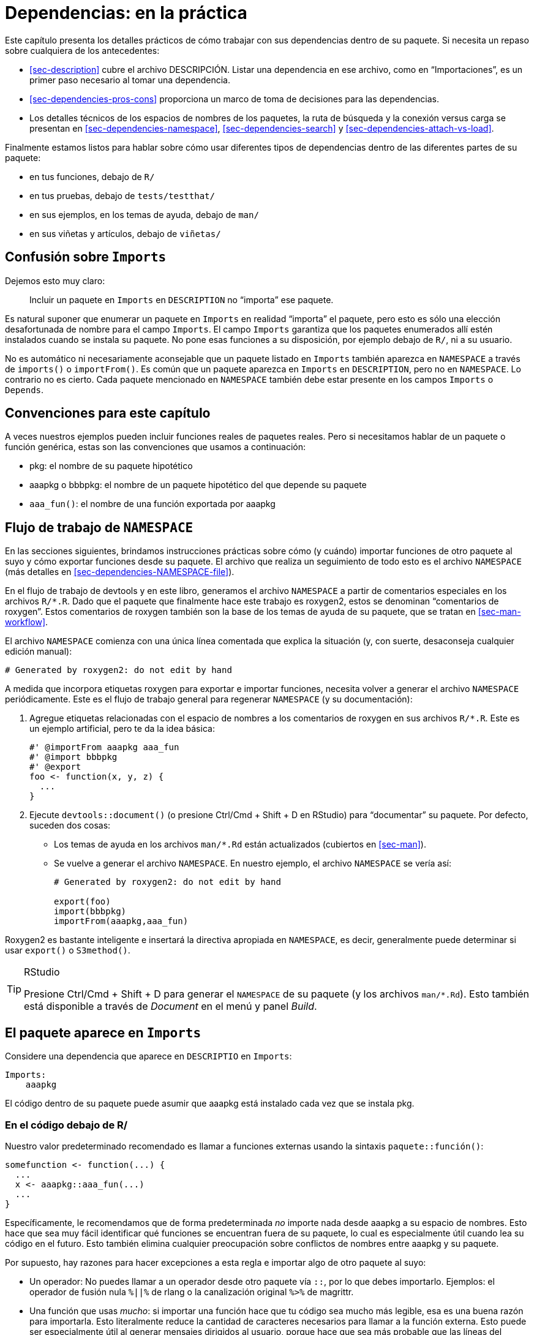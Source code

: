 [[sec-dependencies-in-practice]]
= Dependencias: en la práctica
:description: Aprenda a crear un paquete, la unidad fundamental de contenido compartible, reutilizable, y código R reproducible.
:lang: es

Este capítulo presenta los detalles prácticos de cómo trabajar con sus dependencias dentro de su paquete. Si necesita un repaso sobre cualquiera de los antecedentes:

* <<sec-description>> cubre el archivo DESCRIPCIÓN. Listar una dependencia en ese archivo, como en "`Importaciones`", es un primer paso necesario al tomar una dependencia.
* <<sec-dependencies-pros-cons>> proporciona un marco de toma de decisiones para las dependencias.
* Los detalles técnicos de los espacios de nombres de los paquetes, la ruta de búsqueda y la conexión versus carga se presentan en <<sec-dependencies-namespace>>, <<sec-dependencies-search>> y <<sec-dependencies-attach-vs-load>>.

Finalmente estamos listos para hablar sobre cómo usar diferentes tipos de dependencias dentro de las diferentes partes de su paquete:

* en tus funciones, debajo de `R/`
* en tus pruebas, debajo de `tests/testthat/`
* en sus ejemplos, en los temas de ayuda, debajo de `man/`
* en sus viñetas y artículos, debajo de `viñetas/`

== Confusión sobre `Imports`

Dejemos esto muy claro:

____
Incluir un paquete en `Imports` en `DESCRIPTION` no "`importa`" ese paquete.
____

Es natural suponer que enumerar un paquete en `Imports` en realidad "`importa`" el paquete, pero esto es sólo una elección desafortunada de nombre para el campo `Imports`. El campo `Imports` garantiza que los paquetes enumerados allí estén instalados cuando se instala su paquete. No pone esas funciones a su disposición, por ejemplo debajo de `R/`, ni a su usuario.

No es automático ni necesariamente aconsejable que un paquete listado en `Imports` también aparezca en `NAMESPACE` a través de `imports()` o `importFrom()`. Es común que un paquete aparezca en `Imports` en `DESCRIPTION`, pero no en `NAMESPACE`. Lo contrario no es cierto. Cada paquete mencionado en `NAMESPACE` también debe estar presente en los campos `Imports` o `Depends`.

== Convenciones para este capítulo

A veces nuestros ejemplos pueden incluir funciones reales de paquetes reales. Pero si necesitamos hablar de un paquete o función genérica, estas son las convenciones que usamos a continuación:

* pkg: el nombre de su paquete hipotético
* aaapkg o bbbpkg: el nombre de un paquete hipotético del que depende su paquete
* `aaa++_++fun()`: el nombre de una función exportada por aaapkg

[[sec-dependencies-NAMESPACE-workflow]]
== Flujo de trabajo de `NAMESPACE`

En las secciones siguientes, brindamos instrucciones prácticas sobre cómo (y cuándo) importar funciones de otro paquete al suyo y cómo exportar funciones desde su paquete. El archivo que realiza un seguimiento de todo esto es el archivo `NAMESPACE` (más detalles en <<sec-dependencies-NAMESPACE-file>>).

En el flujo de trabajo de devtools y en este libro, generamos el archivo `NAMESPACE` a partir de comentarios especiales en los archivos `R/++*++.R`. Dado que el paquete que finalmente hace este trabajo es roxygen2, estos se denominan "`comentarios de roxygen`". Estos comentarios de roxygen también son la base de los temas de ayuda de su paquete, que se tratan en <<sec-man-workflow>>.

El archivo `NAMESPACE` comienza con una única línea comentada que explica la situación (y, con suerte, desaconseja cualquier edición manual):

....
# Generated by roxygen2: do not edit by hand
....

A medida que incorpora etiquetas roxygen para exportar e importar funciones, necesita volver a generar el archivo `NAMESPACE` periódicamente. Este es el flujo de trabajo general para regenerar `NAMESPACE` (y su documentación):

[arabic]
. Agregue etiquetas relacionadas con el espacio de nombres a los comentarios de roxygen en sus archivos `R/++*++.R`. Este es un ejemplo artificial, pero te da la idea básica:
+
[source,r,cell-code]
----
#' @importFrom aaapkg aaa_fun
#' @import bbbpkg
#' @export
foo <- function(x, y, z) {
  ...
}
----
. Ejecute `devtools::document()` (o presione Ctrl/Cmd {plus} Shift {plus} D en RStudio) para "`documentar`" su paquete. Por defecto, suceden dos cosas:
* Los temas de ayuda en los archivos `man/++*++.Rd` están actualizados (cubiertos en <<sec-man>>).
* Se vuelve a generar el archivo `NAMESPACE`. En nuestro ejemplo, el archivo `NAMESPACE` se vería así:
+
....
# Generated by roxygen2: do not edit by hand

export(foo)
import(bbbpkg)
importFrom(aaapkg,aaa_fun)
....

Roxygen2 es bastante inteligente e insertará la directiva apropiada en `NAMESPACE`, es decir, generalmente puede determinar si usar `export()` o `S3method()`.

[TIP]
.RStudio
====
Presione Ctrl/Cmd {plus} Shift {plus} D para generar el `NAMESPACE` de su paquete (y los archivos `man/++*++.Rd`). Esto también está disponible a través de _Document_ en el menú y panel _Build_.
====

[[sec-dependencies-in-imports]]
== El paquete aparece en `Imports`

Considere una dependencia que aparece en `DESCRIPTIO` en `Imports`:

[source,yaml]
----
Imports:
    aaapkg
----

El código dentro de su paquete puede asumir que aaapkg está instalado cada vez que se instala pkg.

[[sec-dependencies-in-imports-r-code]]
=== En el código debajo de R/

Nuestro valor predeterminado recomendado es llamar a funciones externas usando la sintaxis `paquete::función()`:

[source,r,cell-code]
----
somefunction <- function(...) {
  ...
  x <- aaapkg::aaa_fun(...)
  ...
}
----

Específicamente, le recomendamos que de forma predeterminada _no_ importe nada desde aaapkg a su espacio de nombres. Esto hace que sea muy fácil identificar qué funciones se encuentran fuera de su paquete, lo cual es especialmente útil cuando lea su código en el futuro. Esto también elimina cualquier preocupación sobre conflictos de nombres entre aaapkg y su paquete.

Por supuesto, hay razones para hacer excepciones a esta regla e importar algo de otro paquete al suyo:

* Un operador: No puedes llamar a un operador desde otro paquete vía `::`, por lo que debes importarlo. Ejemplos: el operador de fusión nula `%++||++%` de rlang o la canalización original `%++>++%` de magrittr.
* Una función que usas _mucho_: si importar una función hace que tu código sea mucho más legible, esa es una buena razón para importarla. Esto literalmente reduce la cantidad de caracteres necesarios para llamar a la función externa. Esto puede ser especialmente útil al generar mensajes dirigidos al usuario, porque hace que sea más probable que las líneas del código fuente correspondan a las líneas de la salida.
* Una función que se llama en un bucle cerrado: hay una pequeña penalización de rendimiento asociada con `::`. Es del orden de 100 ns, por lo que solo importará si llamas a la función millones de veces.

Una función útil para su flujo de trabajo interactivo es `usethis::use++_++import++_++from()`:

[source,r,cell-code]
----
usethis::use_import_from("glue", "glue_collapse")
----

La llamada anterior escribe esta etiqueta roxygen en el código fuente de su paquete:

[source,r,cell-code]
----
#' @importFrom glue glue_collapse
----

¿Dónde debería ir esta etiqueta de roxygen? Hay dos ubicaciones razonables:

* Lo más parecido posible al uso de la función externa. Con esta mentalidad, colocaría `@importFrom` en el comentario de roxygen encima de la función en su paquete donde usa la función externa. Si este es tu estilo, tendrás que hacerlo a mano. Descubrimos que esto parece natural al principio, pero comienza a fallar a medida que se utilizan más funciones externas en más lugares.
* En una ubicación central. Este enfoque mantiene todas las etiquetas `@importFrom` juntas, en una sección dedicada del archivo de documentación a nivel de paquete (que se puede crear con `usethis::use++_++package++_++doc()`, <<sec-man-package-doc>>). Esto es lo que implementa `use++_++import++_++from()`. Entonces, en `R/pkg-package.R`, terminarás con algo como esto:
+
[source,r,cell-code]
----
# El siguiente bloque es utilizado por usethis para administrar automáticamente
# etiquetas de espacio de nombres de roxygen. ¡Modifique con cuidado!
## usethis namespace: start
#' @importFrom glue glue_collapse
## usethis namespace: end
NULL
----

Recuerde que `devtools::document()` procesa sus comentarios de roxygen (<<sec-dependencies-NAMESPACE-workflow>>), que escribe temas de ayuda en `man/++*++.Rd` y, relevante para nuestro objetivo actual, genera el `NAMESPACE` archivo. Si usa `use++_++import++_++from()`, lo hace por usted y también llama a `load++_++all()`, haciendo que la función recién importada esté disponible en su sesión actual.

La etiqueta roxygen anterior hace que esta directiva aparezca en el archivo `NAMESPACE`:

....
importFrom(glue, glue_collapse)
....

Ahora puedes usar la función importada directamente en tu código:

[source,r,cell-code]
----
somefunction <- function(...) {
  ...
  x <- glue_collapse(...)
  ...
}
----

A veces haces un uso tan intenso de tantas funciones de otro paquete que deseas importar su espacio de nombres completo. Esto debería ser relativamente raro. En tidyverse, el paquete que más comúnmente tratamos de esta manera es rlang, que funciona casi como un paquete base para nosotros.

Aquí está la etiqueta roxygen que importa todo rlang. Esto debería aparecer en algún lugar de `R/++*++.R`, como el espacio dedicado descrito anteriormente para recopilar todas las etiquetas de importación de espacios de nombres.

[source,r,cell-code]
----
#' @import rlang
----

Después de llamar a `devtools::document()`, esta etiqueta roxygen hace que esta directiva aparezca en el archivo `NAMESPACE`:

....
import(rlang)
....

Esta es la solución menos recomendada porque puede hacer que su código sea más difícil de leer (no puede saber de dónde proviene una función) y si `@importa` muchos paquetes, aumenta la posibilidad de que se produzcan conflictos con los nombres de las funciones. Guárdelo para situaciones muy especiales.

==== Cómo _no_ usar un paquete en Importaciones

A veces tienes un paquete listado en `Imports`, pero en realidad no lo usas dentro de tu paquete o, al menos, R no cree que lo uses. Eso lleva a una `NOTE` de `R CMD check`:

....
* checking dependencies in R code ... NOTE
Namespace in Imports field not imported from: ‘aaapkg’
  All declared Imports should be used.
....

Esto puede suceder si necesita enumerar una dependencia indirecta en "`Importaciones`", tal vez para indicar una versión mínima para ella. El metapaquete tidyverse tiene este problema a gran escala, ya que existe principalmente para instalar un conjunto de paquetes en versiones específicas. Otro escenario es cuando su paquete usa una dependencia de tal manera que requiere otro paquete que solo es sugerido por la dependencia directafootnote:[Por ejemplo, si su paquete necesita llamar a `ggplot2::geom++_++hex()`, puede optar por incluir hexbin en `Imports`, ya que ggplot2 solo lo incluye en `Suggests`.]. Hay varias situaciones en las que no es obvio que su paquete realmente necesite todos los paquetes enumerados en "`Importaciones`", pero de hecho es así.

¿Cómo puede deshacerse de esta "`NOTA`"?

Nuestra recomendación es colocar una referencia calificada de espacio de nombres (no una llamada) a un objeto en aaapkg en algún archivo debajo de `R/`, como un archivo `.R` asociado con la configuración de todo el paquete:

[source,r,cell-code]
----
ignore_unused_imports <- function() {
  aaapkg::aaa_fun
}
----

No es necesario llamar a `ignore++_++unused++_++imports()` en ningún lado. No deberías exportarlo. En realidad, no es necesario ejercitar `aaapkg::aaa++_++fun()`. Lo importante es acceder a algo en el espacio de nombres de aaapkg con `::`.

Un método alternativo que podría verse tentado a utilizar es importar `aaapkg::aaa++_++fun()` al espacio de nombres de su paquete, probablemente con la etiqueta roxygen `@importFrom aaapkg aaa++_++fun`. Esto suprime la "`NOTA`", pero también hace más. Esto hace que aaapkg se cargue cada vez que se carga su paquete. Por el contrario, si utiliza el método que recomendamos, el aaapkg sólo se cargará si su usuario hace algo que realmente lo requiera. Esto rara vez importa en la práctica, pero siempre es bueno minimizar o retrasar la carga de paquetes adicionales.

[[sec-dependencies-in-imports-in-tests]]
=== En el código de prueba

Consulte las funciones externas en sus pruebas tal como las hace en el código debajo de `R/`. Generalmente esto significa que debes usar `aaapkg::aaa++_++fun()`. Pero si ha importado una función particular, ya sea específicamente o como parte de un espacio de nombres completo, puede llamarla directamente en su código de prueba.

Generalmente es una mala idea usar `library(aaapkg)` para adjuntar una de sus dependencias en algún lugar de sus pruebas, porque hace que la ruta de búsqueda en sus pruebas sea diferente de cómo funciona realmente su paquete. Esto se trata con más detalle en <<sec-testing-design-tension>>.

=== En ejemplos y viñetas

Si usa un paquete que aparece en `Imports` en uno de sus ejemplos o viñetas, deberá adjuntar el paquete con `library(aaapkg)` o usar una llamada de estilo `aaapkg::aaa++_++fun()`. Puedes asumir que aaapkg está disponible, porque eso es lo que garantiza `Imports`. Lea más en <<sec-man-examples-dependencies-conditional-execution>> y <<sec-vignettes-eval-option>>.

[[sec-dependencies-in-suggests]]
== El paquete aparece en `Suggests`

Considere una dependencia que aparece en `DESCRIPTION` en `Suggests`:

[source,yaml]
----
Suggests:
    aaapkg
----

NO puede asumir que todos los usuarios han instalado aaapkg (pero puede asumir que un desarrollador sí lo ha hecho). Que un usuario tenga aaapkg dependerá de cómo instaló su paquete. La mayoría de las funciones que se utilizan para instalar paquetes admiten un argumento de "`dependencias`" que controla si se instalan solo las dependencias físicas o se adopta un enfoque más amplio, que incluye paquetes sugeridos:

[source,r,cell-code]
----
install.packages(dependencies =)
remotes::install_github(dependencies =)
pak::pkg_install(dependencies =)
----

En términos generales, lo predeterminado es no instalar paquetes en `Suggests`.

[[sec-dependencies-in-suggests-r-code]]
=== En el código debajo de `R/`

Dentro de una función en su propio paquete, verifique la disponibilidad de un paquete sugerido con `requireNamespace("aaapkg", quietly = TRUE)`. Hay dos escenarios básicos: la dependencia es absolutamente necesaria o su paquete ofrece algún tipo de comportamiento alternativo.

[source,r,cell-code]
----
# el paquete sugerido es obligatorio 
my_fun <- function(a, b) {
  if (!requireNamespace("aaapkg", quietly = TRUE)) {
    stop(
      "Package \"aaapkg\" must be installed to use this function.",
      call. = FALSE
    )
  }
  # código que incluye llamadas como aaapkg::aaa_fun()
}

# el paquete sugerido es opcional; hay un método alternativo disponible
my_fun <- function(a, b) {
  if (requireNamespace("aaapkg", quietly = TRUE)) {
    aaapkg::aaa_fun()
  } else {
    g()
  }
}
----

El paquete rlang tiene algunas funciones útiles para comprobar la disponibilidad del paquete: `rlang::check++_++installed()` y `rlang::is++_++installed()`. Así es como podrían verse las comprobaciones de un paquete sugerido si usas rlang:

[source,r,cell-code]
----
# el paquete sugerido es obligatorio
my_fun <- function(a, b) {
  rlang::check_installed("aaapkg", reason = "to use `aaa_fun()`")
  # código que incluye llamadas como aaapkg::aaa_fun()
}

# el paquete sugerido es opcional; hay un método alternativo disponible
my_fun <- function(a, b) {
  if (rlang::is_installed("aaapkg")) {
    aaapkg::aaa_fun()
  } else {
    g()
  }
}
----

Estas funciones de rlang tienen características útiles para la programación, como vectorización sobre `pkg`, errores clasificados con una carga útil de datos y, para `check++_++installed()`, una oferta para instalar el paquete necesario en una sesión interactiva.

[[sec-dependencies-in-suggests-in-tests]]
=== En el código de prueba

El equipo de tidyverse generalmente escribe pruebas como si todos los paquetes sugeridos estuvieran disponibles. Es decir, los utilizamos incondicionalmente en las pruebas.

La motivación para esta postura es la autoconsistencia y el pragmatismo. El paquete clave necesario para ejecutar pruebas es testthat y aparece en `Suggests`, no en `Imports` o `Depends`. Por lo tanto, si las pruebas realmente se están ejecutando, eso implica que se ha aplicado una noción amplia de dependencias de paquetes.

Además, empíricamente, en cada escenario importante de ejecución de `R CMD check`, se instalan los paquetes sugeridos. Esto es generalmente cierto para CRAN y nos aseguramos de que así sea en nuestras propias comprobaciones automatizadas. Sin embargo, es importante tener en cuenta que otros mantenedores de paquetes adoptan una postura diferente y optan por proteger todo uso de los paquetes sugeridos en sus pruebas y viñetas.

A veces incluso hacemos una excepción y protegemos el uso de un paquete sugerido en una prueba. Aquí hay una prueba de ggplot2, que usa `testthat::skip++_++if++_++not++_++installed()` para omitir la ejecución si el paquete sf sugerido no está disponible.

[source,r,cell-code]
----
test_that("basic plot builds without error", {
  skip_if_not_installed("sf")

  nc_tiny_coords <- matrix(
    c(-81.473, -81.741, -81.67, -81.345, -81.266, -81.24, -81.473,
      36.234, 36.392, 36.59, 36.573, 36.437, 36.365, 36.234),
    ncol = 2
  )

  nc <- sf::st_as_sf(
    data_frame(
      NAME = "ashe",
      geometry = sf::st_sfc(sf::st_polygon(list(nc_tiny_coords)), crs = 4326)
    )
  )

  expect_doppelganger("sf-polygons", ggplot(nc) + geom_sf() + coord_sf())
})
----

¿Qué podría justificar el uso de `skip++_++if++_++not++_++installed()`? En este caso, la instalación del paquete sf puede no ser fácil y es posible que un colaborador quiera ejecutar las pruebas restantes, incluso si sf no está disponible.

Finalmente, tenga en cuenta que `testthat::skip++_++if++_++not++_++installed(pkg, minimal++_++version = "xyz")` se puede usar para omitir condicionalmente una prueba según la versión del otro paquete.

[[sec-dependencies-in-suggests-in-examples-and-vignettes]]
=== En ejemplos y viñetas

Otro lugar común para usar un paquete sugerido es en un ejemplo y aquí a menudo lo protegemos con `require()` o `requireNamespace()`. Este ejemplo es de `ggplot2::coord++_++map()`. ggplot2 enumera el paquete de mapas en `Suggests`.

[source,r,cell-code]
----
#' @examples
#' if (require("maps")) {
#'   nz <- map_data("nz")
#'   # Prepara un mapa de Nueva Zelanda
#'   nzmap <- ggplot(nz, aes(x = long, y = lat, group = group)) +
#'     geom_polygon(fill = "white", colour = "black")
#'  
#'   # Grafica en cordenadas cartesianas
#'   nzmap
#' }
----

Un ejemplo es básicamente el único lugar donde usaríamos `require()` dentro de un paquete. Lea más en <<sec-dependencies-attach-vs-load>>.

Nuestra postura con respecto al uso de paquetes sugeridos en viñetas es similar a la de las pruebas. Los paquetes clave necesarios para crear viñetas (rmarkdown y knitr) se enumeran en `Suggests`. Por lo tanto, si se están creando las viñetas, es razonable suponer que todos los paquetes sugeridos están disponibles. Normalmente utilizamos paquetes sugeridos incondicionalmente dentro de viñetas.

Pero si elige utilizar paquetes sugeridos de forma condicional en sus viñetas, la opción knitr chunk `eval` es muy útil para lograrlo. Consulte <<sec-vignettes-eval-option>> para obtener más información.

[[sec-dependencies-in-depends]]
== El paquete aparece en `Depends`

Considere una dependencia que aparece en `DESCRIPTION` en `Depends`:

[source,yaml]
----
Depends:
    aaapkg
----

Esta situación tiene mucho en común con un paquete listado en `Imports`. El código dentro de su paquete puede asumir que aaapkg está instalado en el sistema. La única diferencia es que aaapkg se adjuntará cada vez que se envíe su paquete.

=== En el código debajo de `R/` y en el código de prueba

Sus opciones son exactamente las mismas que usar funciones de un paquete enumerado en `Imports`:

* Utilice la sintaxis `aaapkg::aaa++_++fun()`.
* Importe una función individual con la etiqueta roxygen `@importFrom aaapkg aaa++_++fun` y llame a `aaa++_++fun()` directamente.
* Importe todo el espacio de nombres aaapkg con la etiqueta roxygen `@import aaapkg` y llame a cualquier función directamente.

La principal diferencia entre esta situación y una dependencia enumerada en `Imports` es que es mucho más común importar el espacio de nombres completo de un paquete enumerado en `Depends`. Esto a menudo tiene sentido, debido a la relación de dependencia especial que motivó su inclusión en `Depends` en primer lugar.

[[en-ejemplos-y-viñetas-1]]
=== En ejemplos y viñetas

Esta es la diferencia más obvia entre una dependencia en `Depends` versus `Imports`. Dado que su paquete se adjunta cuando se ejecutan sus ejemplos, también se adjunta el paquete que figura en `Depends`. No es necesario adjuntarlo explícitamente con `library(aaapkg)`.

El paquete ggforce depende de ggplot2 y los ejemplos de `ggforce::geom++_++mark++_++rect()` usan funciones como `ggplot2::ggplot()` y `ggplot2::geom++_++point()` sin ninguna llamada explícita a `library(ggplot2)`:

[source,r,cell-code]
----
ggplot(iris, aes(Petal.Length, Petal.Width)) +
  geom_mark_rect(aes(fill = Species, filter = Species != 'versicolor')) +
  geom_point()
# el código ejemplo continua ...
----

La primera línea de código ejecutada en una de sus viñetas es probablemente `library(pkg)`, que adjunta su paquete y, como efecto secundario, adjunta cualquier dependencia enumerada en `Depends`. No es necesario adjuntar explícitamente la dependencia antes de usarla. El paquete censored depende del paquete de suvirval y el código en `vignette("examples", package = "censored")` comienza así:

[source,r,cell-code]
----
library(tidymodels)
library(censored)
#> Loading required package: survival

# código de viñeta continua ...
----

[[sec-dependencies-nonstandard]]
== El paquete es una dependencia no estándar

En los paquetes desarrollados con devtools, es posible que vea archivos `DESCRIPTION` que utilizan un par de campos no estándar para dependencias de paquetes específicas para tareas de desarrollo.

=== Dependiendo de la versión de desarrollo de un paquete

El campo `Remotes` se puede utilizar cuando necesita instalar una dependencia desde un lugar no estándar, es decir, desde algún lugar además de CRAN o Bioconductor. Un ejemplo común de esto es cuando estás desarrollando contra una versión de desarrollo de una de tus dependencias. Durante este tiempo, querrás instalar la dependencia desde su repositorio de desarrollo, que suele ser GitHub. La forma de especificar varias fuentes remotas se describe en una https://devtools.r-lib.org/articles/dependencies.html[viñeta de devtools] y en un https://pak.r%20-lib.org/reference/pak_package_sources.html[tema de ayuda del paquete].

La dependencia y cualquier requisito de versión mínima aún deben declararse de la forma habitual en, por ejemplo, `Imports`. `usethis::use++_++dev++_++package()` ayuda a realizar los cambios necesarios en `DESCRIPTION`. Si su paquete depende temporalmente de una versión de desarrollo de aaapkg, los campos `DESCRIPTION` afectados podrían evolucionar de esta manera:

....
Estable -->              Desarrollo -->               Estable de nuevo
----------------------   ---------------------------   ----------------------
Package: pkg             Package: pkg                  Package: pkg
Version: 1.0.0           Version: 1.0.0.9000           Version: 1.1.0
Imports:                 Imports:                      Imports: 
    aaapkg (>= 2.1.3)       aaapkg (>= 2.1.3.9000)       aaapkg (>= 2.2.0)
                         Remotes:   
                             jane/aaapkg 
....

[WARNING]
.CRAN
====
Es importante tener en cuenta que no debe enviar su paquete a CRAN en el estado intermedio, es decir, con un campo `Remotes` y con una dependencia requerida en una versión que no está disponible en CRAN o Bioconductor. Para los paquetes CRAN, esto solo puede ser un estado de desarrollo temporal, que eventualmente se resuelve cuando la dependencia se actualiza en CRAN y usted puede aumentar su versión mínima en consecuencia.
====

[[sec-dependencies-nonstandard-config-needs]]
=== El campo `Config/Needs/++*++`

También puede ver paquetes desarrollados por devtools con paquetes enumerados en los campos `DESCRIPTION` en el formato `Config/Needs/++*++`, que describimos en <<sec-description-custom-fields>>.

El uso de `Config/Needs/++*++` no está directamente relacionado con devtools. Es más exacto decir que está asociado con flujos de trabajo de integración continua puestos a disposición de la comunidad en https://github.com/r-lib/actions/ y expuesto a través de funciones como `usethis::use++_++github++_++actions()`. Un campo `Config/Needs/++*++` le indica a la acción de GitHub https://github.com/r-lib/actions/tree/HEAD/setup-r-dependencies#readme[`setup-r-dependencies`] acerca de paquetes adicionales que deben instalarse.

`Config/Needs/website` es el más común y proporciona un lugar para especificar paquetes que no son una dependencia formal, pero que deben estar presentes para construir el sitio web del paquete (<<sec-website>>). El paquete readxl es un buen ejemplo. Tiene un https://readxl.tidyverse.org/articles/readxl-workflows.html[artículo sin viñeta sobre flujos de trabajo] que muestra a readxl trabajando en conjunto con otros paquetes de tidyverse, como readr y purrr. ¡Pero no tiene sentido que readxl tenga una dependencia formal de readr o purrr o (peor aún) tidyverse!

A la izquierda está lo que readxl tiene en el campo `Configuración/Necesidades/sitio web` de `DESCRIPCIÓN` para indicar que se necesita tidyverse para construir el sitio web, que también está formateado con un estilo que se encuentra en `tidyverse/template` Repositorio de GitHub. A la derecha está el extracto correspondiente de la configuración del flujo de trabajo que crea e implementa el sitio web.

....
en DESCRIPTION                  en .github/workflows/pkgdown.yaml
--------------------------      ---------------------------------
Config/Needs/website:           - uses: r-lib/actions/setup-r-dependencies@v2
    tidyverse,                    with:
    tidyverse/tidytemplate          extra-packages: pkgdown
                                    needs: website
....

Los sitios web de paquetes y la integración continua se analizan con más detalle en <<sec-website>> y <<sec-sw-dev-practices-ci>>, respectivamente.

La convención `Config/Needs/++*++` es útil porque permite a un desarrollador usar `DESCRIPTION` como su registro definitivo de dependencias de paquetes, manteniendo al mismo tiempo una distinción clara entre las verdaderas dependencias de tiempo de ejecución y aquellas que solo son necesarias para tareas de desarrollo especializadas.

== Exportaciones

Para que una función se pueda utilizar fuera de su paquete, debe *exportarla*. Cuando crea un nuevo paquete con `usethis::create++_++package()`, al principio no se exporta nada, ni siquiera una vez que agrega algunas funciones. Aún puedes experimentar interactivamente con `load++_++all()`, ya que carga todas las funciones, no solo las que se exportan. Pero si instala y adjunta el paquete con `library(pkg)` en una nueva sesión de R, notará que no hay funciones disponibles.

=== Qué exportar

Exporta funciones que quieras que utilicen otras personas. Las funciones exportadas deben estar documentadas y debe tener cuidado al cambiar su interfaz: ¡otras personas las están usando! Generalmente es mejor exportar muy poco que demasiado. Es fácil empezar a exportar algo que antes no hacía; Es difícil dejar de exportar una función porque podría romper el código existente. Siempre opte por el lado de la precaución y la simplicidad. Es más fácil darle a las personas más funcionalidades que quitarles cosas a las que están acostumbradas.

Creemos que los paquetes que tienen una amplia audiencia deben esforzarse por hacer una cosa y hacerlo bien. Todas las funciones de un paquete deben estar relacionadas con un único problema (o un conjunto de problemas estrechamente relacionados). Cualquier función que no esté relacionada con ese propósito no debe exportarse. Por ejemplo, la mayoría de nuestros paquetes tienen un archivo `utils.R` (<<sec-code-organising>>) que contiene pequeñas funciones de utilidad que son útiles internamente, pero que no forman parte del propósito principal de esos paquetes. No exportamos tales funciones. Hay al menos dos razones para esto:

* Libertad para ser menos robusto y menos general. Una utilidad para uso interno no tiene por qué implementarse de la misma manera que una función utilizada por otros. Sólo necesita cubrir su propio caso de uso.
* Dependencias inversas lamentables. No desea que las personas dependan de su paquete para obtener funcionalidades y funciones que no están relacionadas con su propósito principal.

Dicho esto, si estás creando un paquete para ti mismo, es mucho menos importante ser tan disciplinado. Como sabe lo que hay en su paquete, está bien tener un paquete "`misceláneo`" local que contenga una mezcolanza de funciones que le resulten útiles. Pero probablemente no sea una buena idea lanzar un paquete de este tipo para un uso más amplio.

A veces su paquete tiene una función que podría ser de interés para otros desarrolladores que amplíen su paquete, pero no para los usuarios típicos. En este caso, se desea exportar la función, pero también darle un perfil muy bajo en términos de documentación pública. Esto se puede lograr combinando las etiquetas roxygen `@export` y `@keywords internal`. La palabra clave `internal` evita que la función aparezca en el índice del paquete, pero el tema de ayuda asociado todavía existe y la función sigue apareciendo entre las exportadas en el archivo `NAMESPACE`.

=== Reexportación

A veces desea que algo esté disponible para los usuarios de su paquete y que en realidad lo proporciona una de sus dependencias. Cuando devtools se dividió en varios paquetes más pequeños (<<sec-setup-usage>>), muchas de las funciones orientadas al usuario se trasladaron a otra parte. Para usar esto, la solución elegida fue incluirlo en `Depends` (<<sec-dependencies-imports-vs-depends>>), pero esa no es una buena solución general. En cambio, devtools ahora reexporta ciertas funciones que en realidad se encuentran en un paquete diferente.

Aquí hay un modelo para reexportar un objeto de otro paquete, usando la función `session++_++info()` como nuestro ejemplo:

[arabic]
. Enumere el paquete que aloja el objeto reexportado en `Imports` en `DESCRIPCIÓN`.footnote:[Recuerde que `usethis::use++_++package()` es útil para agregar dependencias a `DESCRIPTION`.] En este caso, la función `session++_++info()` se exporta mediante el paquete sessioninfo.
+
[source,yaml]
----
Imports:
    sessioninfo
----
. En uno de sus archivos `R/++*++.R`, tenga una referencia a la función de destino, precedida por etiquetas roxygen tanto para importar como para exportar.
+
[source,r,cell-code]
----
#' @export
#' @importFrom sessioninfo session_info
sessioninfo::session_info
----

¡Eso es todo! La próxima vez que vuelva a generar NAMESPACE, estas dos líneas estarán allí (normalmente intercaladas con otras exportaciones e importaciones):

....
...
export(session_info)
...
importFrom(sessioninfo,session_info)
...
....

Y esto explica cómo `library(devtools)` hace que `session++_++info()` esté disponible en la sesión actual. Esto también conducirá a la creación del archivo `man/reexports.Rd`, que perfecciona el requisito de que su paquete debe documentar todas sus funciones exportadas. Este tema de ayuda enumera todos los objetos reexportados y enlaces a su documentación principal.

== Importaciones y exportaciones relacionadas con S3

R tiene múltiples sistemas de programación orientada a objetos (OOP):

* S3 es actualmente el más importante para nosotros y es lo que se aborda en este libro. El https://adv-r.hadley.nz/s3.html[capítulo S3 de Advanced R] es un buen lugar para aprender más sobre S3 conceptualmente y el https://vctrs.r-%20lib.org[paquete vctrs] vale la pena estudiarlo para obtener conocimientos prácticos.
* S4 es muy importante dentro de ciertas comunidades R, sobre todo dentro del proyecto Bioconductor. Solo usamos S4 cuando es necesario por compatibilidad con otros paquetes. Si desea obtener más información, el https://adv-r.hadley.nz/s4.html[capítulo S4 de Advanced R] es un buen punto de partida y tiene recomendaciones de recursos adicionales.
* R6 se utiliza en muchos paquetes de tidyverse (definido en sentido amplio), pero está fuera del alcance de este libro. Algunos buenos lugares para obtener más información incluyen el https://r6.r-lib.org[sitio web del paquete R6], el https://adv-r.hadley.nz/r6.html[capítulo R6 de Advanced R] y la https://roxygen2.r-lib.org/articles/rd-other.html#r6[documentación de roxygen2 relacionada con R6].

En términos de problemas de espacio de nombres en torno a las clases de S3, lo principal a considerar son las funciones genéricas y sus implementaciones específicas de clase conocidas como métodos. Si su paquete "`posee`" una clase S3, tiene sentido exportar una función constructora fácil de usar. A menudo, esto es sólo una función normal y no existe un ángulo S3 especial.

Si su paquete "`posee`" un genérico S3 y desea que otros puedan usarlo, debe exportar el genérico. Por ejemplo, el paquete dplyr exporta la función genérica `dplyr::count()` y también implementa y exporta un método específico, `count.data.frame()`:

[source,r,cell-code]
----
#' ... toda la documentación habitual para count()...
#' @export
count <- function(x, ..., wt = NULL, sort = FALSE, name = NULL) {
  UseMethod("count")
}

#' @export
count.data.frame <- function(
  x,
  ...,
  wt = NULL,
  sort = FALSE,
  name = NULL,
  .drop = group_by_drop_default(x)) { ... }
----

Las líneas correspondientes en el archivo `NAMESPACE` de dplyr se ven así:

....
...
S3method(count,data.frame)
...
export(count)
...
....

Ahora imagina que tu paquete implementa un método para `count()` para una clase que "`tu posees`" (no `data.frame`). Un buen ejemplo es el paquete dbplyr, que implementa el genérico `count()` de dplyr para la clase `tbl++_++lazy` de dbplyr.

En este caso, `@export` no funcionará porque supone que el genérico `count()` está incluido o importado en el `NAMESPACE` de dbplyr, por lo que en su lugar necesitamos usar `@exportS3Method`, proporcionando el genérico preciso que estamos proporcionando. un método para.

[source,r,cell-code]
----
#' @exportS3Method dplyr::count
count.tbl_lazy <- function(x, ..., wt = NULL, sort = FALSE, name = NULL) { ... }
----

En `NAMESPACE`, tenemos:

....
S3method(dplyr::count,tbl_lazy)
....

Esto también funciona para genéricos de paquetes que son dependencias sugeridas, por ejemplo donde el paquete glue implementa un método para testthat que es `compare()` genérico: glue enumera testthat que solo es una dependencia sugerida, por lo que (a partir de R 3.6.0) R registrará condicionalmente el método `compare.glue()` cuando ambos testthat y los paquetes de glue estarán cargados.

dbplyr también proporciona métodos para varios genéricos proporcionados por el paquete base, como `dim()` y `names()`; en este caso, aún podemos usar `@export` ya que los genéricos están disponibles en el paquete `NAMESPACE`.

En `dbplyr/R/tbl++_++lazy.R`, tenemos:

[source,r,cell-code]
----
#' @export
dim.tbl_lazy <- function(x) {
  c(NA, length(op_vars(x$lazy_query)))
}

#' @export
names.tbl_lazy <- function(x) {
  colnames(x)
}
----

En `NAMESPACE`, esto produce:

....
S3method(dim,tbl_lazy)
...
S3method(names,tbl_lazy)
....
